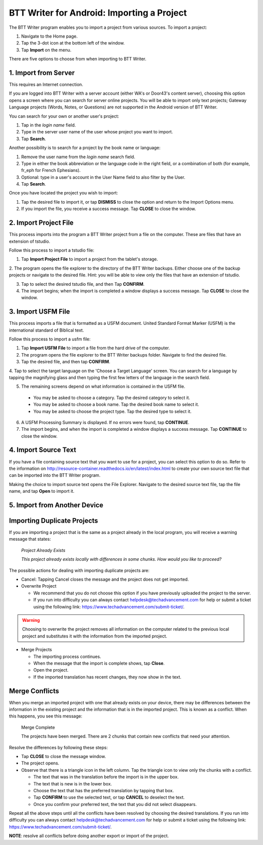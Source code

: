 BTT Writer for Android: Importing a Project 
==========================================================

.. image:: ../images/BTTwriterAndroid.gif
    :width: 305px
    :align: center
    :height: 245px
    :alt: BTT Writer for Android


The BTT Writer program enables you to import a project from various sources. To import a project:
 
1. Navigate to the Home page.

2. Tap the 3-dot icon at the bottom left of the window. 

3. Tap **Import** on the menu. 

There are five options to choose from when importing to BTT Writer.
 
1. Import from Server
----------------------

This requires an Internet connection.

If you are logged into BTT Writer with a server account (either WA's or Door43's content server), choosing this option opens 
a screen where you can search for server online projects. You will be able to import only text projects; Gateway Language projects 
(Words, Notes, or Questions) are not supported in the Android version of BTT Writer.

You can search for your own or another user's project:

1. Tap in the *login name* field.

2. Type in the server user name of the user whose project you want to import.

3. Tap **Search**.

Another possibility is to search for a project by the book name or language: 

1. Remove the user name from the *login name* search field. 

2. Type in either the book abbreviation or the language code in the right field, or a combination of both (for example, fr_eph for French Ephesians). 

3. Optional: type in a user's account in the User Name field to also filter by the User.

4. Tap **Search**.

Once you have located the project you wish to import:

1. Tap the desired file to import it, or tap **DISMISS** to close the option and return to the Import Options menu.

2. If you import the file, you receive a success message. Tap **CLOSE** to close the window.

2. Import Project File
-----------------------

This process imports into the program a BTT Writer project from a file on the computer. These are files that have an extension of tstudio.

Follow this process to import a tstudio file:

1.	Tap **Import Project File** to import a project from the tablet's storage. 
 
2.	The program opens the file explorer to the directory of the BTT Writer backups. Either choose one of the backup projects or 
navigate to the desired file. Hint: you will be able to view only the files that have an extension of tstudio. 
 
3.	Tap to select the desired tstudio file, and then Tap **CONFIRM**. 
 
4.	The import begins; when the import is completed a window displays a success message. Tap **CLOSE** to close the window.

3. Import USFM File
-------------------

This process imports a file that is formatted as a USFM document. United Standard Format Marker (USFM) is the international standard of 
Biblical text. 

Follow this process to import a usfm file:

1.	Tap **Import USFM File** to import a file from the hard drive of the computer. 
 
2.	The program opens the file explorer to the BTT Writer backups folder. Navigate to find the desired file. 

3.	Tap the desired file, and then tap **CONFIRM**. 

4.	Tap to select the target language on the 'Choose a Target Language' screen. You can search for a language by tapping the magnifying
glass and then typing the first few letters of the language in the search field. 
 
5.	The remaining screens depend on what information is contained in the USFM file. 

    * You may be asked to choose a category. Tap the desired category to select it. 
    
    * You may be asked to choose a book name. Tap the desired book name to select it. 
    
    * You may be asked to choose the project type. Tap the desired type to select it.
    
6. A USFM Processing Summary is displayed. If no errors were found, tap **CONTINUE**.    
    
7.  The import begins, and when the import is completed a window displays a success message. Tap **CONTINUE** to close the window.

4. Import Source Text
----------------------

If you have a file containing source text that you want to use for a project, you can select this option to do so. 
Refer to the information on `<http://resource-container.readthedocs.io/en/latest/index.html>`_ to create your own source text file 
that can be imported into the BTT Writer program. 

Making the choice to import source text opens the File Explorer. Navigate to the desired source text file, tap the file name, and 
tap **Open** to import it.

5. Import from Another Device
---------------------------------

Importing Duplicate Projects
-----------------------------

If you are importing a project that is the same as a project already in the local program, you will receive a warning message that 
states: 


  *Project Already Exists*
  
  *This project already exists locally with differences in some chunks. How would you like to proceed?*
  
The possible actions for dealing with importing duplicate projects are: 

* Cancel: Tapping Cancel closes the message and the project does not get imported. 

* Overwrite Project 
 
  * We recommend that you do not choose this option if you have previously uploaded the project to the server.
 
  * If you run into difficulty you can always contact helpdesk@techadvancement.com for help or submit a ticket using the following link: `<https://www.techadvancement.com/submit-ticket/>`_.

.. warning:: Choosing to overwrite the project removes all information on the computer related to the previous local project and substitutes it with the information from the imported project.
  
* Merge Projects
  
  * The importing process continues. 
  
  * When the message that the import is complete shows, tap **Close**. 
  
  * Open the project. 
  
  * If the imported translation has recent changes, they now show in the text. 


Merge Conflicts 
---------------

When you merge an imported project with one that already exists on your device, there may be differences between the information in the 
existing project and the information that is in the imported project. This is known as a conflict. When this happens, you see this message:

     Merge Complete 

     The projects have been merged. There are 2 chunks that contain new conflicts that need your attention. 

Resolve the differences by following these steps: 

* Tap **CLOSE** to close the message window. 

* The project opens. 

* Observe that there is a triangle icon in the left column. Tap the triangle icon to view only the chunks with a conflict.

  * The text that was in the translation before the import is in the upper box.  
  
  * The text that is new is in the lower box.

  * Choose the text that has the preferred translation by tapping that box. 
  
  * Tap **CONFIRM** to use the selected text, or tap **CANCEL** to deselect the text. 
  
  * Once you confirm your preferred text, the text that you did not select disappears. 
  
Repeat all the above steps until all the conflicts have been resolved by choosing the desired translations. If you run into difficulty 
you can always contact helpdesk@techadvancement.com for help or submit a ticket using the following link: 
https://www.techadvancement.com/submit-ticket/. 

**NOTE**: resolve all conflicts before doing another export or import of the project.
